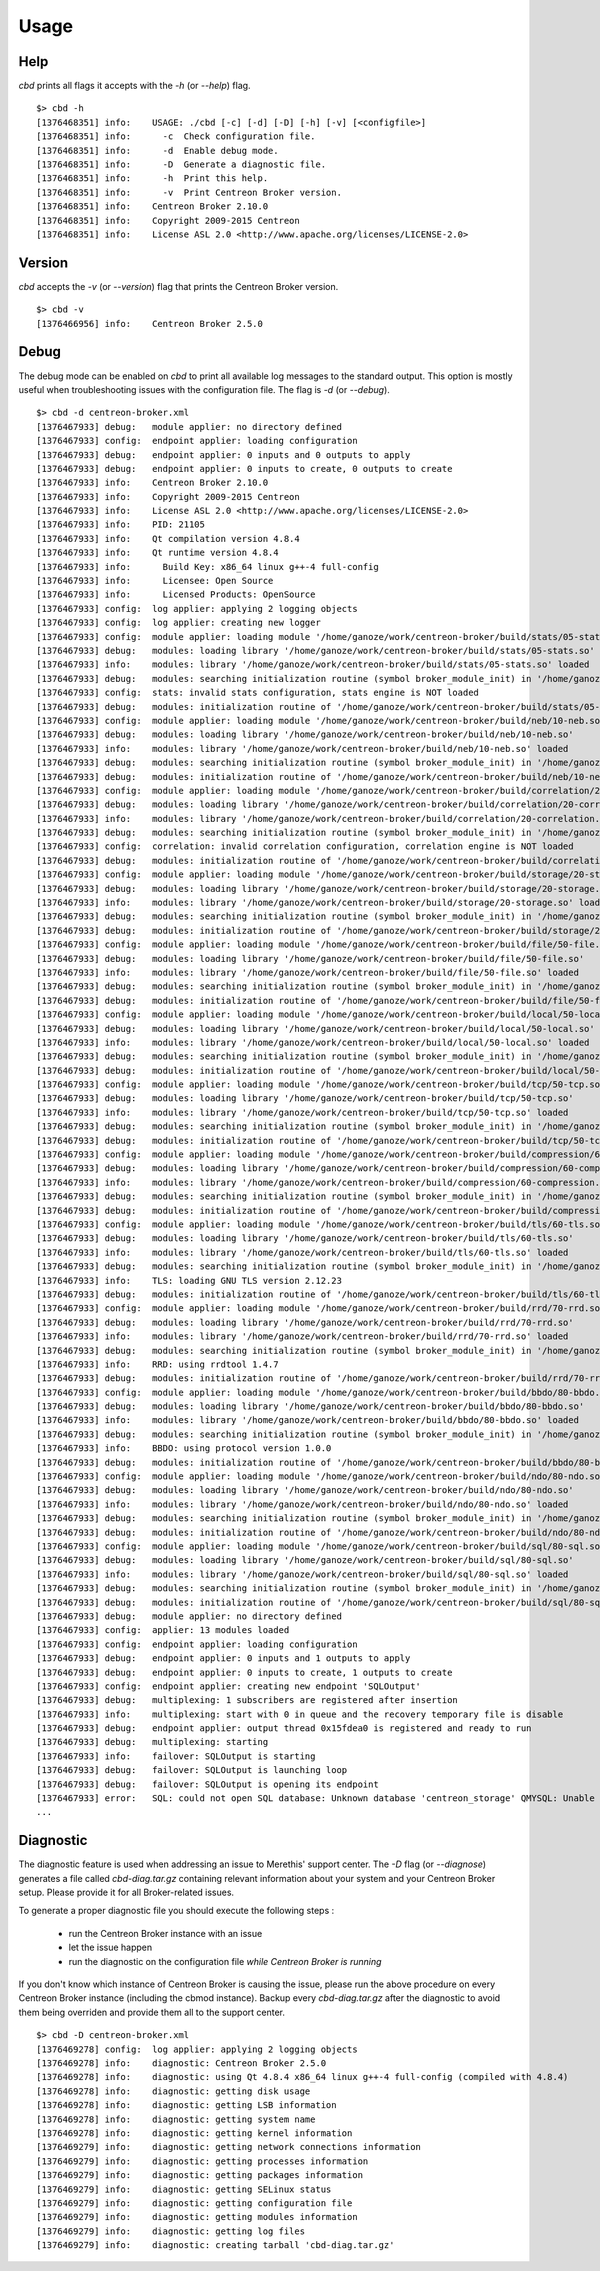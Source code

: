 #####
Usage
#####

****
Help
****

*cbd* prints all flags it accepts with the *-h* (or *--help*) flag.

::

  $> cbd -h
  [1376468351] info:    USAGE: ./cbd [-c] [-d] [-D] [-h] [-v] [<configfile>]
  [1376468351] info:      -c  Check configuration file.
  [1376468351] info:      -d  Enable debug mode.
  [1376468351] info:      -D  Generate a diagnostic file.
  [1376468351] info:      -h  Print this help.
  [1376468351] info:      -v  Print Centreon Broker version.
  [1376468351] info:    Centreon Broker 2.10.0
  [1376468351] info:    Copyright 2009-2015 Centreon
  [1376468351] info:    License ASL 2.0 <http://www.apache.org/licenses/LICENSE-2.0>


*******
Version
*******

*cbd* accepts the *-v* (or *--version*) flag that prints the Centreon
Broker version.

::

  $> cbd -v
  [1376466956] info:    Centreon Broker 2.5.0


*****
Debug
*****

The debug mode can be enabled on *cbd* to print all available log
messages to the standard output. This option is mostly useful when
troubleshooting issues with the configuration file. The flag is *-d* (or
*--debug*).

::

  $> cbd -d centreon-broker.xml
  [1376467933] debug:   module applier: no directory defined
  [1376467933] config:  endpoint applier: loading configuration
  [1376467933] debug:   endpoint applier: 0 inputs and 0 outputs to apply
  [1376467933] debug:   endpoint applier: 0 inputs to create, 0 outputs to create
  [1376467933] info:    Centreon Broker 2.10.0
  [1376467933] info:    Copyright 2009-2015 Centreon
  [1376467933] info:    License ASL 2.0 <http://www.apache.org/licenses/LICENSE-2.0>
  [1376467933] info:    PID: 21105
  [1376467933] info:    Qt compilation version 4.8.4
  [1376467933] info:    Qt runtime version 4.8.4
  [1376467933] info:      Build Key: x86_64 linux g++-4 full-config
  [1376467933] info:      Licensee: Open Source
  [1376467933] info:      Licensed Products: OpenSource
  [1376467933] config:  log applier: applying 2 logging objects
  [1376467933] config:  log applier: creating new logger
  [1376467933] config:  module applier: loading module '/home/ganoze/work/centreon-broker/build/stats/05-stats.so'
  [1376467933] debug:   modules: loading library '/home/ganoze/work/centreon-broker/build/stats/05-stats.so'
  [1376467933] info:    modules: library '/home/ganoze/work/centreon-broker/build/stats/05-stats.so' loaded
  [1376467933] debug:   modules: searching initialization routine (symbol broker_module_init) in '/home/ganoze/work/centreon-broker/build/stats/05-stats.so'
  [1376467933] config:  stats: invalid stats configuration, stats engine is NOT loaded
  [1376467933] debug:   modules: initialization routine of '/home/ganoze/work/centreon-broker/build/stats/05-stats.so' successfully completed
  [1376467933] config:  module applier: loading module '/home/ganoze/work/centreon-broker/build/neb/10-neb.so'
  [1376467933] debug:   modules: loading library '/home/ganoze/work/centreon-broker/build/neb/10-neb.so'
  [1376467933] info:    modules: library '/home/ganoze/work/centreon-broker/build/neb/10-neb.so' loaded
  [1376467933] debug:   modules: searching initialization routine (symbol broker_module_init) in '/home/ganoze/work/centreon-broker/build/neb/10-neb.so'
  [1376467933] debug:   modules: initialization routine of '/home/ganoze/work/centreon-broker/build/neb/10-neb.so' successfully completed
  [1376467933] config:  module applier: loading module '/home/ganoze/work/centreon-broker/build/correlation/20-correlation.so'
  [1376467933] debug:   modules: loading library '/home/ganoze/work/centreon-broker/build/correlation/20-correlation.so'
  [1376467933] info:    modules: library '/home/ganoze/work/centreon-broker/build/correlation/20-correlation.so' loaded
  [1376467933] debug:   modules: searching initialization routine (symbol broker_module_init) in '/home/ganoze/work/centreon-broker/build/correlation/20-correlation.so'
  [1376467933] config:  correlation: invalid correlation configuration, correlation engine is NOT loaded
  [1376467933] debug:   modules: initialization routine of '/home/ganoze/work/centreon-broker/build/correlation/20-correlation.so' successfully completed
  [1376467933] config:  module applier: loading module '/home/ganoze/work/centreon-broker/build/storage/20-storage.so'
  [1376467933] debug:   modules: loading library '/home/ganoze/work/centreon-broker/build/storage/20-storage.so'
  [1376467933] info:    modules: library '/home/ganoze/work/centreon-broker/build/storage/20-storage.so' loaded
  [1376467933] debug:   modules: searching initialization routine (symbol broker_module_init) in '/home/ganoze/work/centreon-broker/build/storage/20-storage.so'
  [1376467933] debug:   modules: initialization routine of '/home/ganoze/work/centreon-broker/build/storage/20-storage.so' successfully completed
  [1376467933] config:  module applier: loading module '/home/ganoze/work/centreon-broker/build/file/50-file.so'
  [1376467933] debug:   modules: loading library '/home/ganoze/work/centreon-broker/build/file/50-file.so'
  [1376467933] info:    modules: library '/home/ganoze/work/centreon-broker/build/file/50-file.so' loaded
  [1376467933] debug:   modules: searching initialization routine (symbol broker_module_init) in '/home/ganoze/work/centreon-broker/build/file/50-file.so'
  [1376467933] debug:   modules: initialization routine of '/home/ganoze/work/centreon-broker/build/file/50-file.so' successfully completed
  [1376467933] config:  module applier: loading module '/home/ganoze/work/centreon-broker/build/local/50-local.so'
  [1376467933] debug:   modules: loading library '/home/ganoze/work/centreon-broker/build/local/50-local.so'
  [1376467933] info:    modules: library '/home/ganoze/work/centreon-broker/build/local/50-local.so' loaded
  [1376467933] debug:   modules: searching initialization routine (symbol broker_module_init) in '/home/ganoze/work/centreon-broker/build/local/50-local.so'
  [1376467933] debug:   modules: initialization routine of '/home/ganoze/work/centreon-broker/build/local/50-local.so' successfully completed
  [1376467933] config:  module applier: loading module '/home/ganoze/work/centreon-broker/build/tcp/50-tcp.so'
  [1376467933] debug:   modules: loading library '/home/ganoze/work/centreon-broker/build/tcp/50-tcp.so'
  [1376467933] info:    modules: library '/home/ganoze/work/centreon-broker/build/tcp/50-tcp.so' loaded
  [1376467933] debug:   modules: searching initialization routine (symbol broker_module_init) in '/home/ganoze/work/centreon-broker/build/tcp/50-tcp.so'
  [1376467933] debug:   modules: initialization routine of '/home/ganoze/work/centreon-broker/build/tcp/50-tcp.so' successfully completed
  [1376467933] config:  module applier: loading module '/home/ganoze/work/centreon-broker/build/compression/60-compression.so'
  [1376467933] debug:   modules: loading library '/home/ganoze/work/centreon-broker/build/compression/60-compression.so'
  [1376467933] info:    modules: library '/home/ganoze/work/centreon-broker/build/compression/60-compression.so' loaded
  [1376467933] debug:   modules: searching initialization routine (symbol broker_module_init) in '/home/ganoze/work/centreon-broker/build/compression/60-compression.so'
  [1376467933] debug:   modules: initialization routine of '/home/ganoze/work/centreon-broker/build/compression/60-compression.so' successfully completed
  [1376467933] config:  module applier: loading module '/home/ganoze/work/centreon-broker/build/tls/60-tls.so'
  [1376467933] debug:   modules: loading library '/home/ganoze/work/centreon-broker/build/tls/60-tls.so'
  [1376467933] info:    modules: library '/home/ganoze/work/centreon-broker/build/tls/60-tls.so' loaded
  [1376467933] debug:   modules: searching initialization routine (symbol broker_module_init) in '/home/ganoze/work/centreon-broker/build/tls/60-tls.so'
  [1376467933] info:    TLS: loading GNU TLS version 2.12.23
  [1376467933] debug:   modules: initialization routine of '/home/ganoze/work/centreon-broker/build/tls/60-tls.so' successfully completed
  [1376467933] config:  module applier: loading module '/home/ganoze/work/centreon-broker/build/rrd/70-rrd.so'
  [1376467933] debug:   modules: loading library '/home/ganoze/work/centreon-broker/build/rrd/70-rrd.so'
  [1376467933] info:    modules: library '/home/ganoze/work/centreon-broker/build/rrd/70-rrd.so' loaded
  [1376467933] debug:   modules: searching initialization routine (symbol broker_module_init) in '/home/ganoze/work/centreon-broker/build/rrd/70-rrd.so'
  [1376467933] info:    RRD: using rrdtool 1.4.7
  [1376467933] debug:   modules: initialization routine of '/home/ganoze/work/centreon-broker/build/rrd/70-rrd.so' successfully completed
  [1376467933] config:  module applier: loading module '/home/ganoze/work/centreon-broker/build/bbdo/80-bbdo.so'
  [1376467933] debug:   modules: loading library '/home/ganoze/work/centreon-broker/build/bbdo/80-bbdo.so'
  [1376467933] info:    modules: library '/home/ganoze/work/centreon-broker/build/bbdo/80-bbdo.so' loaded
  [1376467933] debug:   modules: searching initialization routine (symbol broker_module_init) in '/home/ganoze/work/centreon-broker/build/bbdo/80-bbdo.so'
  [1376467933] info:    BBDO: using protocol version 1.0.0
  [1376467933] debug:   modules: initialization routine of '/home/ganoze/work/centreon-broker/build/bbdo/80-bbdo.so' successfully completed
  [1376467933] config:  module applier: loading module '/home/ganoze/work/centreon-broker/build/ndo/80-ndo.so'
  [1376467933] debug:   modules: loading library '/home/ganoze/work/centreon-broker/build/ndo/80-ndo.so'
  [1376467933] info:    modules: library '/home/ganoze/work/centreon-broker/build/ndo/80-ndo.so' loaded
  [1376467933] debug:   modules: searching initialization routine (symbol broker_module_init) in '/home/ganoze/work/centreon-broker/build/ndo/80-ndo.so'
  [1376467933] debug:   modules: initialization routine of '/home/ganoze/work/centreon-broker/build/ndo/80-ndo.so' successfully completed
  [1376467933] config:  module applier: loading module '/home/ganoze/work/centreon-broker/build/sql/80-sql.so'
  [1376467933] debug:   modules: loading library '/home/ganoze/work/centreon-broker/build/sql/80-sql.so'
  [1376467933] info:    modules: library '/home/ganoze/work/centreon-broker/build/sql/80-sql.so' loaded
  [1376467933] debug:   modules: searching initialization routine (symbol broker_module_init) in '/home/ganoze/work/centreon-broker/build/sql/80-sql.so'
  [1376467933] debug:   modules: initialization routine of '/home/ganoze/work/centreon-broker/build/sql/80-sql.so' successfully completed
  [1376467933] debug:   module applier: no directory defined
  [1376467933] config:  applier: 13 modules loaded
  [1376467933] config:  endpoint applier: loading configuration
  [1376467933] debug:   endpoint applier: 0 inputs and 1 outputs to apply
  [1376467933] debug:   endpoint applier: 0 inputs to create, 1 outputs to create
  [1376467933] config:  endpoint applier: creating new endpoint 'SQLOutput'
  [1376467933] debug:   multiplexing: 1 subscribers are registered after insertion
  [1376467933] info:    multiplexing: start with 0 in queue and the recovery temporary file is disable
  [1376467933] debug:   endpoint applier: output thread 0x15fdea0 is registered and ready to run
  [1376467933] debug:   multiplexing: starting
  [1376467933] info:    failover: SQLOutput is starting
  [1376467933] debug:   failover: SQLOutput is launching loop
  [1376467933] debug:   failover: SQLOutput is opening its endpoint
  [1376467933] error:   SQL: could not open SQL database: Unknown database 'centreon_storage' QMYSQL: Unable to connect
  ...


**********
Diagnostic
**********

The diagnostic feature is used when addressing an issue to Merethis'
support center. The *-D* flag (or *--diagnose*) generates a file called
*cbd-diag.tar.gz* containing relevant information about your system and
your Centreon Broker setup. Please provide it for all Broker-related
issues.

To generate a proper diagnostic file you should execute the following
steps :

  - run the Centreon Broker instance with an issue
  - let the issue happen
  - run the diagnostic on the configuration file *while Centreon Broker
    is running*

If you don't know which instance of Centreon Broker is causing the
issue, please run the above procedure on every Centreon Broker instance
(including the cbmod instance). Backup every *cbd-diag.tar.gz* after the
diagnostic to avoid them being overriden and provide them all to the
support center.

::

  $> cbd -D centreon-broker.xml
  [1376469278] config:  log applier: applying 2 logging objects
  [1376469278] info:    diagnostic: Centreon Broker 2.5.0
  [1376469278] info:    diagnostic: using Qt 4.8.4 x86_64 linux g++-4 full-config (compiled with 4.8.4)
  [1376469278] info:    diagnostic: getting disk usage
  [1376469278] info:    diagnostic: getting LSB information
  [1376469278] info:    diagnostic: getting system name
  [1376469278] info:    diagnostic: getting kernel information
  [1376469279] info:    diagnostic: getting network connections information
  [1376469279] info:    diagnostic: getting processes information
  [1376469279] info:    diagnostic: getting packages information
  [1376469279] info:    diagnostic: getting SELinux status
  [1376469279] info:    diagnostic: getting configuration file
  [1376469279] info:    diagnostic: getting modules information
  [1376469279] info:    diagnostic: getting log files
  [1376469279] info:    diagnostic: creating tarball 'cbd-diag.tar.gz'
